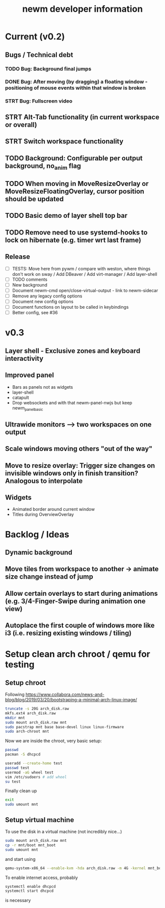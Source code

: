 #+TITLE: newm developer information

* Current (v0.2)
** Bugs / Technical debt
*** TODO Bug: Background final jumps
*** DONE Bug: After moving (by dragging) a floating window - positioning of mouse events within that window is broken
*** STRT Bug: Fullscreen video

** STRT Alt-Tab functionality (in current workspace or overall)
** STRT Switch workspace functionality
** TODO Background: Configurable per output background, no_anim flag
** TODO When moving in MoveResizeOverlay or MoveResizeFloatingOverlay, cursor position should be updated
** TODO Basic demo of layer shell top bar
** TODO Remove need to use systemd-hooks to lock on hibernate (e.g. timer wrt last frame)

** Release
- [ ] TESTS: Move here from pywm / compare with weston, where things don't work on sway / Add DBeaver / Add virt-manager / Add layer-shell
- [ ] TODO comments
- [ ] New background
- [ ] Document newm-cmd open/close-virtual-output - link to newm-sidecar
- [ ] Remove any legacy config options
- [ ] Document new config options
- [ ] Document functions on layout to be called in keybindings
- [ ] Better config, see #36


* v0.3
** Layer shell - Exclusive zones and keyboard interactivity
** Improved panel
- Bars as panels not as widgets
- layer-shell
- catapult
- Drop websockets and with that newm-panel-nwjs but keep newm_panel_basic
** Ultrawide monitors --> two workspaces on one output
** Scale windows moving others "out of the way"
** Move to resize overlay: Trigger size changes on invisible windows only in finish transition? Analogous to interpolate

** Widgets
- Animated border around current window
- Titles during OverviewOverlay

* Backlog / Ideas
** Dynamic background
** Move tiles from workspace to another -> animate size change instead of jump
** Allow certain overlays to start during animations (e.g. 3/4-Finger-Swipe during animation one view)
** Autoplace the first couple of windows more like i3 (i.e. resizing existing windows / tiling)


* Setup clean arch chroot / qemu for testing

** Setup chroot

Following https://www.collabora.com/news-and-blog/blog/2019/03/20/bootstraping-a-minimal-arch-linux-image/

#+BEGIN_SRC sh
truncate -s 20G arch_disk.raw
mkfs.ext4 arch_disk.raw
mkdir mnt
sudo mount arch_disk.raw mnt
sudo pacstrap mnt base base-devel linux linux-firmware
sudo arch-chroot mnt
#+END_SRC

Now we are inside the chroot, very basic setup:

#+BEGIN_SRC sh
passwd
pacman -S dhcpcd

useradd --create-home test
passwd test
usermod -aG wheel test
vim /etc/sudoers # add wheel
su test
#+END_SRC

Finally clean up

#+BEGIN_SRC sh
exit
sudo umount mnt
#+END_SRC

** Setup virtual machine

To use the disk in a virtual machine (not incredibly nice...)

#+BEGIN_SRC sh
sudo mount arch_disk.raw mnt
cp -r mnt/boot mnt_boot
sudo umount mnt
#+END_SRC

and start using

#+BEGIN_SRC sh
qemu-system-x86_64 --enable-kvm -hda arch_disk.raw -m 4G -kernel mnt_boot/vmlinuz-linux -initrd mnt_boot/initramfs-linux[-fallback].img -append "root=/dev/sda rw" -vga virtio
#+END_SRC

To enable internet access, probably

#+BEGIN_SRC sh
systemctl enable dhcpcd
systemctl start dhcpcd
#+END_SRC

is necessary
